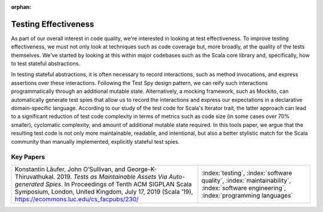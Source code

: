 :orphan:

Testing Effectiveness
=======================

As part of our overall interest in code quality, we're interested in looking at test effectiveness. To improve testing effectiveness, we must not only look at techniques such as code coverage but, more broadly, at the quality of the tests themselves.  We've started by looking at this within major codebases such as the Scala core library and, specifically, how to test stateful abstractions.

In testing stateful abstractions, it is often necessary to record interactions, such as method invocations, and express assertions over these interactions. Following the Test Spy design pattern, we can reify such interactions programmatically through an additional mutable state. Alternatively, a mocking framework, such as Mockito, can automatically generate test spies that allow us to record the interactions and express our expectations in a declarative domain-specific language.  According to our study of the test code for Scala's Iterator trait, the latter approach can lead to a significant reduction of test code complexity in terms of metrics such as code size (in some cases over 70% smaller), cyclomatic complexity, and amount of additional mutable state required. In this tools paper, we argue that the resulting test code is not only more maintainable, readable, and intentional, but also a better stylistic match for the Scala community than manually implemented, explicitly stateful test spies.

Key Papers
------------

.. list-table::
   :widths: 25 15

   * - Konstantin Läufer, John O’Sullivan, and George-K-Thiruvathukal. 2019. *Tests as Maintainable Assets Via Auto-generated Spies*. In Proceedings of Tenth ACM SIGPLAN Scala Symposium, London, United Kingdom, July 17, 2019 (Scala ’19), https://ecommons.luc.edu/cs_facpubs/230/
     - :index:`testing`, :index:`software quality`, :index:`maintainability`, :index:`software engineering`, :index:`programming languages`
